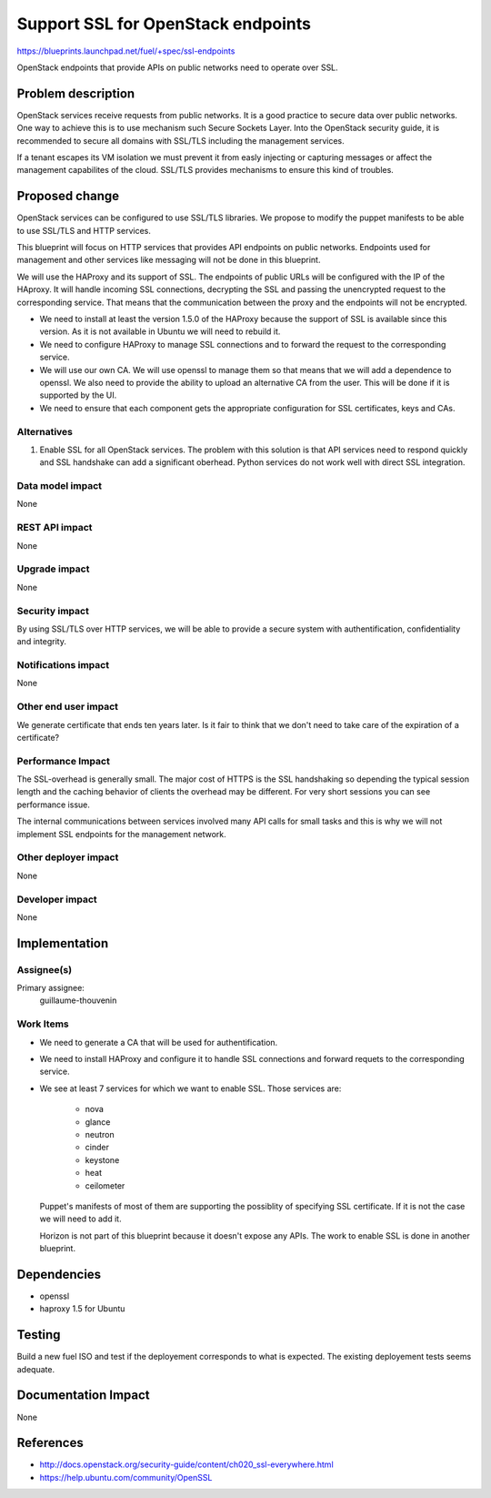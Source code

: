 ==========================================
Support SSL for OpenStack endpoints
==========================================

https://blueprints.launchpad.net/fuel/+spec/ssl-endpoints

OpenStack endpoints that provide APIs on public networks need to operate over
SSL.

Problem description
===================

OpenStack services receive requests from public networks. It is a good
practice to secure data over public networks. One way to achieve this is to
use mechanism such Secure Sockets Layer. Into the OpenStack security guide,
it is recommended to secure all domains with SSL/TLS including the management
services.

If a tenant escapes its VM isolation we must prevent it from easly injecting
or capturing messages or affect the management capabilites of the cloud.
SSL/TLS provides mechanisms to ensure this kind of troubles.

Proposed change
===============

OpenStack services can be configured to use SSL/TLS libraries. We propose to
modify the puppet manifests to be able to use SSL/TLS and HTTP services.

This blueprint will focus on HTTP services that provides API endpoints on
public networks. Endpoints used for management and other services like
messaging will not be done in this blueprint.

We will use the HAProxy and its support of SSL. The endpoints of public URLs
will be configured with the IP of the HAproxy. It will handle incoming SSL
connections, decrypting the SSL and passing the unencrypted request to the
corresponding service. That means that the communication between the proxy and
the endpoints will not be encrypted.

- We need to install at least the version 1.5.0 of the HAProxy because the
  support of SSL is available since this version. As it is not available in
  Ubuntu we will need to rebuild it.

- We need to configure HAProxy to manage SSL connections and to forward the
  request to the corresponding service.

- We will use our own CA. We will use openssl to manage them so that means
  that we will add a dependence to openssl. We also need to provide the
  ability to upload an alternative CA from the user. This will be done if
  it is supported by the UI.

- We need to ensure that each component gets the appropriate configuration
  for SSL certificates, keys and CAs.


Alternatives
------------

#. Enable SSL for all OpenStack services. The problem with this solution is
   that API services need to respond quickly and SSL handshake can add a
   significant oberhead. Python services do not work well with direct SSL
   integration.

Data model impact
-----------------

None

REST API impact
---------------

None

Upgrade impact
--------------

None

Security impact
---------------

By using SSL/TLS over HTTP services, we will be able to provide a secure
system with authentification, confidentiality and integrity.

Notifications impact
--------------------

None

Other end user impact
---------------------

We generate certificate that ends ten years later. Is it fair to think that
we don't need to take care of the expiration of a certificate?

Performance Impact
------------------

The SSL-overhead is generally small. The major cost of HTTPS is the SSL
handshaking so depending the typical session length and the caching behavior
of clients the overhead may be different. For very short sessions you can see
performance issue.

The internal communications between services involved many API calls for
small tasks and this is why we will not implement SSL endpoints for the
management network.

Other deployer impact
---------------------

None

Developer impact
----------------

None

Implementation
==============

Assignee(s)
-----------

Primary assignee:
  guillaume-thouvenin

Work Items
----------

- We need to generate a CA that will be used for authentification.

- We need to install HAProxy and configure it to handle SSL connections and
  forward requets to the corresponding service.

- We see at least 7 services for which we want to enable SSL. Those services
  are:

    - nova
    - glance
    - neutron
    - cinder
    - keystone
    - heat
    - ceilometer

  Puppet's manifests of most of them are supporting the possiblity of
  specifying SSL certificate. If it is not the case we will need to add it.

  Horizon is not part of this blueprint because it doesn't expose any APIs.
  The work to enable SSL is done in another blueprint.

Dependencies
============

- openssl
- haproxy 1.5 for Ubuntu

Testing
=======

Build a new fuel ISO and test if the deployement corresponds to what is
expected. The existing deployement tests seems adequate.

Documentation Impact
====================

None

References
==========

- http://docs.openstack.org/security-guide/content/ch020_ssl-everywhere.html
- https://help.ubuntu.com/community/OpenSSL
